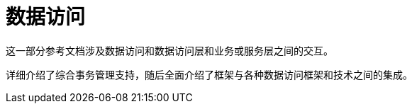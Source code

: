 [[today-data-tier]]
= 数据访问
:page-section-summary-toc: 1

这一部分参考文档涉及数据访问和数据访问层和业务或服务层之间的交互。

详细介绍了综合事务管理支持，随后全面介绍了框架与各种数据访问框架和技术之间的集成。